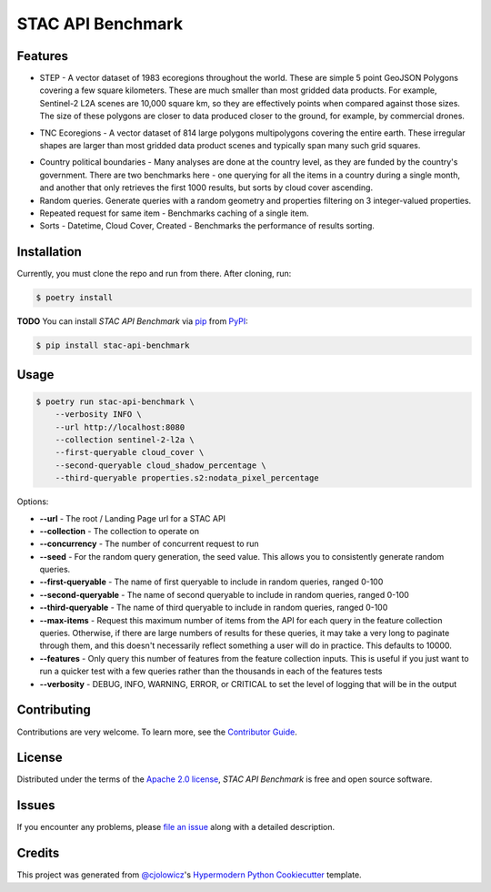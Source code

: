 STAC API Benchmark
==================

|PyPI| |Status| |Python Version| |License|

|Read the Docs| |Tests| |Codecov|

|pre-commit| |Black|

.. |PyPI| image:: https://img.shields.io/pypi/v/stac-api-benchmark.svg
   :target: https://pypi.org/project/stac-api-benchmark/
   :alt: PyPI
.. |Status| image:: https://img.shields.io/pypi/status/stac-api-benchmark.svg
   :target: https://pypi.org/project/stac-api-benchmark/
   :alt: Status
.. |Python Version| image:: https://img.shields.io/pypi/pyversions/stac-api-benchmark
   :target: https://pypi.org/project/stac-api-benchmark
   :alt: Python Version
.. |License| image:: https://img.shields.io/pypi/l/stac-api-benchmark
   :target: https://opensource.org/licenses/Apache-2.0
   :alt: License
.. |Read the Docs| image:: https://img.shields.io/readthedocs/stac-api-benchmark/latest.svg?label=Read%20the%20Docs
   :target: https://stac-api-benchmark.readthedocs.io/
   :alt: Read the documentation at https://stac-api-benchmark.readthedocs.io/
.. |Tests| image:: https://github.com/philvarner/stac-api-benchmark/workflows/Tests/badge.svg
   :target: https://github.com/philvarner/stac-api-benchmark/actions?workflow=Tests
   :alt: Tests
.. |Codecov| image:: https://codecov.io/gh/philvarner/stac-api-benchmark/branch/main/graph/badge.svg
   :target: https://codecov.io/gh/philvarner/stac-api-benchmark
   :alt: Codecov
.. |pre-commit| image:: https://img.shields.io/badge/pre--commit-enabled-brightgreen?logo=pre-commit&logoColor=white
   :target: https://github.com/pre-commit/pre-commit
   :alt: pre-commit
.. |Black| image:: https://img.shields.io/badge/code%20style-black-000000.svg
   :target: https://github.com/psf/black
   :alt: Black


Features
--------

* STEP - A vector dataset of 1983 ecoregions throughout the world. These are simple 5 point GeoJSON Polygons covering
  a few square kilometers. These are much smaller than most gridded data products. For example, Sentinel-2 L2A scenes
  are 10,000 square km, so they are effectively points when compared against those sizes. The size of these polygons
  are closer to data produced closer to the ground, for example, by commercial drones.

.. image:: images/step.png

* TNC Ecoregions - A vector dataset of 814 large polygons multipolygons covering the entire earth. These
  irregular shapes are larger than most gridded data product scenes and typically span many such grid squares.

.. image:: images/tnc.png

* Country political boundaries - Many analyses are done at the country level, as they are funded by the country's
  government. There are two benchmarks here - one querying for all the items in a country during a single month, and
  another that only retrieves the first 1000 results, but sorts by cloud cover ascending.

* Random queries. Generate queries with a random geometry and properties filtering on 3 integer-valued properties.

* Repeated request for same item - Benchmarks caching of a single item.

* Sorts - Datetime, Cloud Cover, Created - Benchmarks the performance of results sorting.


Installation
------------

Currently, you must clone the repo and run from there.  After cloning, run:

.. code:: console

   $ poetry install


**TODO** You can install *STAC API Benchmark* via pip_ from PyPI_:

.. code:: console

   $ pip install stac-api-benchmark


Usage
-----

.. code:: console

    $ poetry run stac-api-benchmark \
        --verbosity INFO \
        --url http://localhost:8080
        --collection sentinel-2-l2a \
        --first-queryable cloud_cover \
        --second-queryable cloud_shadow_percentage \
        --third-queryable properties.s2:nodata_pixel_percentage

Options:

- **--url** - The root / Landing Page url for a STAC API
- **--collection** - The collection to operate on
- **--concurrency** - The number of concurrent request to run
- **--seed** - For the random query generation, the seed value. This allows you to consistently generate
  random queries.
- **--first-queryable** - The name of first queryable to include in random queries, ranged 0-100
- **--second-queryable** - The name of second queryable to include in random queries, ranged 0-100
- **--third-queryable** - The name of third queryable to include in random queries, ranged 0-100
- **--max-items** - Request this maximum number of items from the API for each query in the feature
  collection queries. Otherwise, if there are
  large numbers of results for these queries, it may take a very long to paginate through them, and this doesn't
  necessarily reflect something a user will do in practice. This defaults to 10000.
- **--features** - Only query this number of features from the feature collection inputs. This is useful if you just
  want to run a quicker test with a few queries rather than the thousands in each of the features tests
- **--verbosity** - DEBUG, INFO, WARNING, ERROR, or CRITICAL to set the level of logging that will be in the output


Contributing
------------

Contributions are very welcome.
To learn more, see the `Contributor Guide`_.


License
-------

Distributed under the terms of the `Apache 2.0 license`_,
*STAC API Benchmark* is free and open source software.


Issues
------

If you encounter any problems,
please `file an issue`_ along with a detailed description.


Credits
-------

This project was generated from `@cjolowicz`_'s `Hypermodern Python Cookiecutter`_ template.

.. _@cjolowicz: https://github.com/cjolowicz
.. _Cookiecutter: https://github.com/audreyr/cookiecutter
.. _Apache 2.0 license: https://opensource.org/licenses/Apache-2.0
.. _PyPI: https://pypi.org/
.. _Hypermodern Python Cookiecutter: https://github.com/cjolowicz/cookiecutter-hypermodern-python
.. _file an issue: https://github.com/philvarner/stac-api-benchmark/issues
.. _pip: https://pip.pypa.io/
.. github-only
.. _Contributor Guide: CONTRIBUTING.rst
.. _Usage: https://stac-api-benchmark.readthedocs.io/en/latest/usage.html
